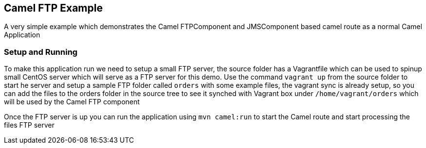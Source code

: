 == Camel FTP Example

A very simple example which demonstrates the Camel FTPComponent and JMSComponent based camel route as
a normal Camel Application

=== Setup and Running


To make this application run we need to setup a small FTP server, the source folder has a Vagrantfile which
can be used to spinup small CentOS server which will serve as a FTP server for this demo.  Use the command
`vagrant up` from the source folder to start he server and setup a sample FTP folder called `orders` with
some example files, the vagrant sync is already setup, so you can add the files to the orders folder in the
source tree to see it synched with Vagrant box under `/home/vagrant/orders` which will be used by the Camel
FTP component

Once the FTP server is up you can run the application using `mvn camel:run` to start the Camel route
and start processing the files FTP server
